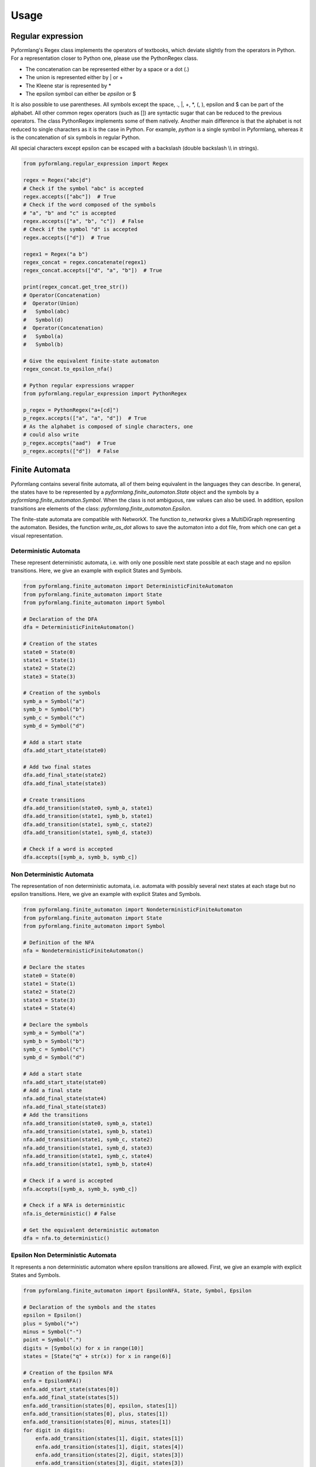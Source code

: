 =====
Usage
=====

Regular expression
==================

Pyformlang's Regex class implements the operators of textbooks, which deviate
slightly
from the operators in Python. For a representation closer to Python one,
please use the PythonRegex class.

* The concatenation can be represented either by a space or a dot (.)
* The union is represented either by | or +
* The Kleene star is represented by *
* The epsilon symbol can either be *epsilon* or $

It is also possible to use parentheses. All symbols except the space, .,
\|, +, \*, (, ), epsilon and $ can be part of the alphabet.
All other common regex operators (such as []) are syntactic sugar that can be
reduced to the previous operators. The class PythonRegex implements some of
them natively. Another main difference is that the alphabet is not reduced to
single characters as it is the case in Python. For example, *python* is a
single symbol in Pyformlang, whereas it is the concatenation of six symbols
in regular Python.

All special characters except epsilon can be escaped with a backslash (\
double backslash \\\\ in strings).

.. code-block:: python

    from pyformlang.regular_expression import Regex

    regex = Regex("abc|d")
    # Check if the symbol "abc" is accepted
    regex.accepts(["abc"])  # True
    # Check if the word composed of the symbols
    # "a", "b" and "c" is accepted
    regex.accepts(["a", "b", "c"])  # False
    # Check if the symbol "d" is accepted
    regex.accepts(["d"])  # True

    regex1 = Regex("a b")
    regex_concat = regex.concatenate(regex1)
    regex_concat.accepts(["d", "a", "b"])  # True

    print(regex_concat.get_tree_str())
    # Operator(Concatenation)
    #  Operator(Union)
    #   Symbol(abc)
    #   Symbol(d)
    #  Operator(Concatenation)
    #   Symbol(a)
    #   Symbol(b)

    # Give the equivalent finite-state automaton
    regex_concat.to_epsilon_nfa()

    # Python regular expressions wrapper
    from pyformlang.regular_expression import PythonRegex

    p_regex = PythonRegex("a+[cd]")
    p_regex.accepts(["a", "a", "d"])  # True
    # As the alphabet is composed of single characters, one
    # could also write
    p_regex.accepts("aad")  # True
    p_regex.accepts(["d"])  # False

Finite Automata
===============

Pyformlang contains several finite automata, all of them being equivalent in
the languages they can describe. In general, the states have to be represented
by a *pyformlang.finite_automaton.State* object and the symbols by a
*pyformlang.finite_automaton.Symbol*. When the class is not ambiguous, raw
values can also be used. In addition, epsilon transitions are elements of
the class: *pyformlang.finite_automaton.Epsilon*.

The finite-state automata are compatible with NetworkX. The function
*to\_networkx* gives a MultiDiGraph representing the automaton. Besides, the
function *write\_as\_dot* allows to save the automaton into a dot file, from
which one can get a visual representation.

Deterministic Automata
----------------------

These represent deterministic automata, i.e. with only one possible next state
possible at each stage and no epsilon transitions. Here, we give an example
with explicit States and Symbols.

.. code-block:: python

    from pyformlang.finite_automaton import DeterministicFiniteAutomaton
    from pyformlang.finite_automaton import State
    from pyformlang.finite_automaton import Symbol

    # Declaration of the DFA
    dfa = DeterministicFiniteAutomaton()

    # Creation of the states
    state0 = State(0)
    state1 = State(1)
    state2 = State(2)
    state3 = State(3)

    # Creation of the symbols
    symb_a = Symbol("a")
    symb_b = Symbol("b")
    symb_c = Symbol("c")
    symb_d = Symbol("d")

    # Add a start state
    dfa.add_start_state(state0)

    # Add two final states
    dfa.add_final_state(state2)
    dfa.add_final_state(state3)

    # Create transitions
    dfa.add_transition(state0, symb_a, state1)
    dfa.add_transition(state1, symb_b, state1)
    dfa.add_transition(state1, symb_c, state2)
    dfa.add_transition(state1, symb_d, state3)

    # Check if a word is accepted
    dfa.accepts([symb_a, symb_b, symb_c])

Non Deterministic Automata
--------------------------

The representation of non deterministic automata, i.e. automata with
possibly several next states at each stage but no epsilon transitions. Here,
we give an example with explicit States and Symbols.

.. code-block:: python

    from pyformlang.finite_automaton import NondeterministicFiniteAutomaton
    from pyformlang.finite_automaton import State
    from pyformlang.finite_automaton import Symbol

    # Definition of the NFA
    nfa = NondeterministicFiniteAutomaton()

    # Declare the states
    state0 = State(0)
    state1 = State(1)
    state2 = State(2)
    state3 = State(3)
    state4 = State(4)

    # Declare the symbols
    symb_a = Symbol("a")
    symb_b = Symbol("b")
    symb_c = Symbol("c")
    symb_d = Symbol("d")

    # Add a start state
    nfa.add_start_state(state0)
    # Add a final state
    nfa.add_final_state(state4)
    nfa.add_final_state(state3)
    # Add the transitions
    nfa.add_transition(state0, symb_a, state1)
    nfa.add_transition(state1, symb_b, state1)
    nfa.add_transition(state1, symb_c, state2)
    nfa.add_transition(state1, symb_d, state3)
    nfa.add_transition(state1, symb_c, state4)
    nfa.add_transition(state1, symb_b, state4)

    # Check if a word is accepted
    nfa.accepts([symb_a, symb_b, symb_c])

    # Check if a NFA is deterministic
    nfa.is_deterministic() # False

    # Get the equivalent deterministic automaton
    dfa = nfa.to_deterministic()

Epsilon Non Deterministic Automata
----------------------------------

It represents a non deterministic automaton where epsilon transitions are
allowed. First, we give an example with explicit States and Symbols.

.. code-block:: python

    from pyformlang.finite_automaton import EpsilonNFA, State, Symbol, Epsilon

    # Declaration of the symbols and the states
    epsilon = Epsilon()
    plus = Symbol("+")
    minus = Symbol("-")
    point = Symbol(".")
    digits = [Symbol(x) for x in range(10)]
    states = [State("q" + str(x)) for x in range(6)]

    # Creation of the Epsilon NFA
    enfa = EpsilonNFA()
    enfa.add_start_state(states[0])
    enfa.add_final_state(states[5])
    enfa.add_transition(states[0], epsilon, states[1])
    enfa.add_transition(states[0], plus, states[1])
    enfa.add_transition(states[0], minus, states[1])
    for digit in digits:
        enfa.add_transition(states[1], digit, states[1])
        enfa.add_transition(states[1], digit, states[4])
        enfa.add_transition(states[2], digit, states[3])
        enfa.add_transition(states[3], digit, states[3])
    enfa.add_transition(states[1], point, states[2])
    enfa.add_transition(states[4], point, states[3])
    enfa.add_transition(states[3], epsilon, states[5])

    # Checks if a word is accepted
    enfa.accepts([plus, digits[1], point, digits[9]])

Here, we present an example where the State and Symbols are implicit. The
construction becomes much simpler.

.. code-block:: python

    from pyformlang.finite_automaton import EpsilonNFA

    # Initialize the automaton
    enfa = EpsilonNFA()

    # We can add multiple transitions at once
    enfa.add_transitions(
       [(0, "abc", 1), (0, "d", 1), (0, "epsilon", 2)])

    # We add start and final states
    enfa.add_start_state(0)
    enfa.add_final_state(1)

    # We check if the automaton is deterministic
    enfa.is_deterministic()  # False

    # We make the automaton deterministic
    dfa = enfa.to_deterministic()

    # We can check that the new automaton is deterministic and equivalent to
    # the original one
    dfa.is_deterministic()  # True
    dfa.is_equivalent_to(enfa)  # True

    # We check if the automaton is acyclic
    enfa.is_acyclic()  # True

    # We check if the automaton generates the empty language
    enfa.is_empty()  # False

    # We check if some words are accepted. A word must be an iterable of
    # symbols.
    enfa.accepts(["abc", "epsilon"])  # True
    enfa.accepts(["epsilon"])  # False

    # We create a new automaton
    enfa2 = EpsilonNFA()
    enfa2.add_transition(0, "d", 1)
    enfa2.add_final_state(1)
    enfa2.add_start_state(0)

    # We take the intersection of the two automata
    enfa_inter = enfa.get_intersection(enfa2)
    enfa_inter.accepts(["abc"])  # False
    enfa_inter.accepts(["d"])  # True


Regex and Finite Automaton
==========================

As regex and finite automaton are equivalent, one can turn one into the other.

.. code-block:: python

    from pyformlang.finite_automaton import EpsilonNFA, State, Symbol, Epsilon

    enfa = EpsilonNFA()
    state0 = State(0)
    state1 = State(1)
    symb_a = Symbol("0")
    symb_b = Symbol("1")
    enfa.add_start_state(state0)
    enfa.add_final_state(state1)
    enfa.add_transition(state0, symb_a, state0)
    enfa.add_transition(state1, symb_b, state0)
    enfa.add_transition(state1, symb_b, state1)

    # Turn a finite automaton into a regex...
    regex = enfa.to_regex()
    # And turn it back into an epsilon non deterministic automaton
    enfa2 = regex.to_epsilon_nfa()


Finite State Transducer
=======================

Finite-state transducers look like finite-state automata. The main difference
is that they take as input a word and translate it into another word.
Finite-state transducers are more rarely introduced in the first class on
formal languages, but rather in more advanced lectures such as natural
language processing. Pyformlang implements non-weighted finite-state
transducers and operators on them: the concatenation, the union and the
Kleene star. Besides, we offer an intersection function to intersect a
finite-state transducer with an indexed grammar.

Just like finite-state automata, it is possible to turn a finite-state
transducer into a NetworkX graph and to save it into a dot file.

.. code-block:: python

    from pyformlang.fst import FST

    fst = FST()
    fst.add_transitions(
        [(0, "I", 1, ["Je"]), (1, "am", 2, ["suis"]),
        (2, "happy", 3, ["content"]),
        (2, "happy", 3, ["bien", "content"]),
        (0, "you", 4, ["tu"]), (4, "are", 2, ["es"]),
        (0, "you", 5, ["vous"]), (5, "are", 2, ["etes"])])
    fst.add_start_state(0)
    fst.add_final_state(3)
    list(fst.translate(["you", "are", "happy"]))
    # [['vous', 'etes', 'bien', 'content'],
    #  ['vous', 'etes', 'content'],
    #  ['tu', 'es', 'bien', 'content'],
    #  ['tu', 'es', 'content']]

Context-Free Grammar
====================

We represent here context-free grammars. Like finite automata, one needs to use
the classes *pyformlang.cfg.Variable* and *pyformlang.cfg.Terminal* to
represent variables and terminals. The productions need to be represented
as *pyformlang.cfg.Production*. In addition, epsilon terminals are members
of *pyformlang.cfg.Epsilon*. This representation removes ambiguities, but is
quite verbose.

.. code-block:: python

    from pyformlang.cfg import Production, Variable, Terminal, CFG, Epsilon

    # Creation of variables
    var_useless = Variable("USELESS")
    var_S = Variable("S")
    var_B = Variable("B")

    # Creation of terminals
    ter_a = Terminal("a")
    ter_b = Terminal("b")
    ter_c = Terminal("c")

    # Creation of productions
    p0 = Production(var_S, [ter_a, var_S, var_B])
    p1 = Production(var_useless, [ter_a, var_S, var_B])
    p2 = Production(var_S, [var_useless])
    p4 = Production(var_B, [ter_b])
    p5 = Production(var_useless, [])

    # Creation of the CFG
    cfg = CFG({var_useless, var_S}, {ter_a, ter_b}, var_S, {p0, p1, p2, p4, p5})

    # Check for containment
    cfg.contains([Epsilon()])
    cfg.contains([ter_a, ter_b])

Pyformlang also includes an easier-to-use representation, similar to what is
done in other libraries such as NLTK. The variables are represented by a
string starting with a capital letter. All other strings are terminals. Note
also that the variables and the terminals cannot contain spaces.

.. code-block:: python

    from pyformlang.cfg import CFG
    from pyformlang.cfg.llone_parser import LLOneParser
    from pyformlang.regular_expression import Regex

    cfg = CFG.from_text("""
        S -> NP VP PUNC
        PUNC -> . | !
        VP -> V NP
        V -> buys | touches | sees
        NP -> georges | jacques | leo | Det N
        Det -> a | an | the
        N -> gorilla | dog | carrots""")
    regex = Regex("georges touches (a|an) (dog|gorilla) !")

    cfg_inter = cfg.intersection(regex)
    cfg_inter.is_empty()  # False
    cfg_inter.is_finite()  # True
    cfg_inter.contains(["georges", "sees",
                        "a", "gorilla", "."])  # False
    cfg_inter.contains(["georges", "touches",
                        "a", "gorilla", "!"])  # True

    cfg_inter.is_normal_form()  # False
    cnf = cfg.to_normal_form()
    cnf.is_normal_form()  # True

    llone_parser = LLOneParser(cfg)
    parse_tree = llone_parser.get_llone_parse_tree(
        ["georges", "sees", "a", "gorilla", "."])
    parse_tree.get_leftmost_derivation()
    # [[Variable("S")],
    #  [Variable("NP"), Variable("VP"), Variable("PUNC")],
    #  ...,
    #  [Terminal("georges"), Terminal("sees"),
    #   Terminal("a"), Terminal("gorilla"), Terminal(".")]]

Push-Down Automata
==================

For a Push-Down Automata, there are there objects: *pyformlang.pda.State* which
represents a state, *pyformlang.pda.Symbol* which represents a symbol and
*pyformlang.pda.StackSymbol* which represents a stack symbol.

PDA can either accept by final state or by empty stack. Function are provided
to transform one kind into the other.

.. code-block:: python

    from pyformlang.pda import PDA, State, StackSymbol, Symbol, Epsilon

    # Declare states
    q = State("#STARTTOFINAL#")
    q0 = State("q0")

    # Declare symbols
    e = Symbol("e")
    i = Symbol("i")

    # Declare stack symbols
    Z = StackSymbol("Z")
    Z0 = StackSymbol("Z0")

    # Create the PDA
    pda = PDA(states={q, q0},
              input_symbols={i, e},
              stack_alphabet={Z, Z0},
              start_state=q,
              start_stack_symbol=Z0,
              final_states={q0})

    # Add transitions
    pda.add_transition(q, i, Z, q, (Z, Z))
    pda.add_transition(q, i, Z0, q, (Z, Z0))
    pda.add_transition(q, e, Z, q, [])
    pda.add_transition(q, Epsilon(), Z0, q0, [])

    # Transformation to a PDA accepting by empty stack
    pda_empty_stack = pda.to_empty_stack()
    # Transformation to a PDA accepting by final state
    pda_final_state = pda_empty_stack.to_final_state()

As for finite automata, push-down automata can be constructed with implicit
stack symbols and states:

.. code-block:: python

    from pyformlang.pda import PDA

    pda = PDA()

    # This function allows to add multiple transitions
    pda.add_transitions(
        [
            ("q0", "0", "Z0", "q1", ("Z1", "Z0")),
            ("q1", "1", "Z1", "q2", []),
            ("q0", "epsilon", "Z1", "q2", [])
        ]
    )
    pda.set_start_state("q0")
    pda.set_start_stack_symbol("Z0")
    pda.add_final_state("q2")

    pda_final_state = pda.to_final_state()
    cfg = pda.to_empty_stack().to_cfg()
    cfg.contains(["0", "1"])  # True


CFG and PDA
===========

As CFG and PDA are equivalent, one can turn one into the other, but needs to be careful about whether the PDA accepts on empty stack and final state. The conversions between CFG and PDA are done when the PDA is accepting by empty stack

.. code-block:: python

    from pyformlang.cfg import Production, Variable, Terminal, CFG

    ter_a = Terminal("a")
    ter_b = Terminal("b")
    ter_c = Terminal("c")
    var_S = Variable("S")
    productions = {Production(var_S, [ter_a, var_S, ter_b]),
                   Production(var_S, [ter_c])}
    cfg = CFG(productions=productions, start_symbol=var_S)

    # Convert into a PDA accepting by final state
    pda_empty_stack = cfg.to_pda()
    # Go to final state
    pda_final_state = pda_empty_stack.to_final_state()
    # Go back to empty stack, necessary to transform into a CFG
    pda_empty_stack = pda_final_state.to_empty_stack()
    # Transform the PDA into a CFG
    cfg = pda_empty_stack.to_cfg()

Indexed Grammars
================

Indexed grammars are grammars which have a stack which can be duplicated. In an indexed grammar, rules can take 4 forms (sigma is the stack):

* *EndRule*: This simply turns a Variable into a terminal, for example A[sigma]->a
* *ProductionRule*: We push something on the stack, for example A[sigma]->B[f sigma]
* *ConsumptionRule*: We consume something from the stack, for example A[f sigma] -> C[sigma]
* *DuplicationRule*: We duplicate the stack, for example A[sigma] -> B[sigma] C[sigma]

.. code-block:: python

    from pyformlang.indexed_grammar import Rules
    from pyformlang.indexed_grammar import ConsumptionRule
    from pyformlang.indexed_grammar import EndRule
    from pyformlang.indexed_grammar import ProductionRule
    from pyformlang.indexed_grammar import DuplicationRule
    from pyformlang.indexed_grammar import IndexedGrammar

    l_rules = []

    # Initialization rules
    l_rules.append(ProductionRule("S", "Cinit", "end"))
    l_rules.append(ProductionRule("Cinit", "C", "b"))
    l_rules.append(ConsumptionRule("end", "C", "T"))
    l_rules.append(EndRule("T", "epsilon"))

    # C[cm sigma] -> cm C[sigma]
    l_rules.append(ConsumptionRule("cm", "C", "B0"))
    l_rules.append(DuplicationRule("B0", "A0", "C"))
    l_rules.append(EndRule("A0", "cm"))

    rules = Rules(l_rules)
    i_grammar = IndexedGrammar(rules)
    self.assertTrue(i_grammar.is_empty())

